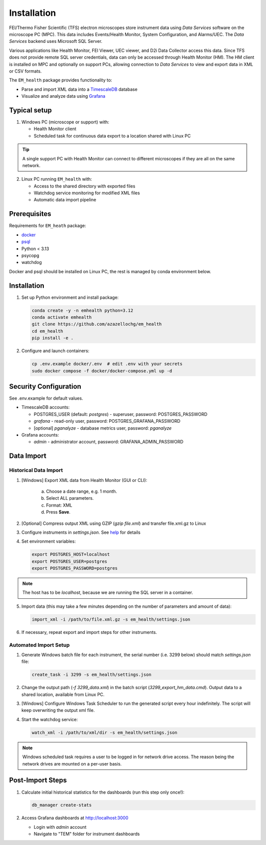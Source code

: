 Installation
------------

FEI/Thermo Fisher Scientific (TFS) electron microscopes store instrument data using `Data Services` software
on the microscope PC (MPC). This data includes Events/Health Monitor, System Configuration, and Alarms/UEC. 
The `Data Services` backend uses Microsoft SQL Server.

Various applications like Health Monitor, FEI Viewer, UEC viewer, and D2i Data Collector access this data. Since TFS
does not provide remote SQL server credentials, data can only be accessed through Health Monitor (HM). 
The HM client is installed on MPC and optionally on support PCs, allowing connection to
`Data Services` to view and export data in XML or CSV formats.

The ``EM_health`` package provides functionality to:

- Parse and import XML data into a `TimescaleDB <https://docs.tigerdata.com/#TimescaleDB>`_ database
- Visualize and analyze data using `Grafana <https://grafana.com/grafana/>`_

Typical setup
^^^^^^^^^^^^^

1. Windows PC (microscope or support) with:

   - Health Monitor client
   - Scheduled task for continuous data export to a location shared with Linux PC

.. tip:: A single support PC with Health Monitor can connect to different microscopes if they are all on the same network.
   
2. Linux PC running ``EM_health`` with:

   - Access to the shared directory with exported files
   - Watchdog service monitoring for modified XML files
   - Automatic data import pipeline

Prerequisites
^^^^^^^^^^^^^

Requirements for ``EM_heath`` package:

- `docker <https://docs.docker.com/compose/install/>`_
- `psql <https://www.timescale.com/blog/how-to-install-psql-on-mac-ubuntu-debian-windows>`_
- Python < 3.13
- psycopg
- watchdog

Docker and psql should be installed on Linux PC, the rest is managed by conda environment below.

Installation
^^^^^^^^^^^^

1. Set up Python environment and install package:

   .. code-block::

       conda create -y -n emhealth python=3.12
       conda activate emhealth
       git clone https://github.com/azazellochg/em_health
       cd em_health
       pip install -e .

2. Configure and launch containers:

   .. code-block::

       cp .env.example docker/.env  # edit .env with your secrets
       sudo docker compose -f docker/docker-compose.yml up -d

Security Configuration
^^^^^^^^^^^^^^^^^^^^^^

See .env.example for default values.

- TimescaleDB accounts:

  - POSTGRES_USER (default: *postgres*) - superuser, password: POSTGRES_PASSWORD
  - *grafana* - read-only user, password: POSTGRES_GRAFANA_PASSWORD
  - [optional] *pganalyze* - database metrics user, password: *pganalyze*

- Grafana accounts:

  - *admin* - administrator account, password: GRAFANA_ADMIN_PASSWORD

Data Import
^^^^^^^^^^^

Historical Data Import
~~~~~~~~~~~~~~~~~~~~~~

1. [Windows] Export XML data from Health Monitor (GUI or CLI):

    a. Choose a date range, e.g. 1 month.
    b. Select ALL parameters.
    c. Format: XML
    d. Press **Save**.

    .. image:: /_static/HM_export.png
       :width: 640 px

2. [Optional] Compress output XML using GZIP (`gzip file.xml`) and transfer file.xml.gz to Linux
3. Configure instruments in `settings.json`. See `help <settings.html>`_ for details
4. Set environment variables:

   .. code-block::

       export POSTGRES_HOST=localhost
       export POSTGRES_USER=postgres
       export POSTGRES_PASSWORD=postgres

.. note:: The host has to be *localhost*, because we are running the SQL server in a container.

5. Import data (this may take a few minutes depending on the number of parameters and amount of data):

   .. code-block::

       import_xml -i /path/to/file.xml.gz -s em_health/settings.json

6. If necessary, repeat export and import steps for other instruments.

Automated Import Setup
~~~~~~~~~~~~~~~~~~~~~~

1. Generate Windows batch file for each instrument, the serial number (i.e. 3299 below) should match `settings.json` file:

   .. code-block::

       create_task -i 3299 -s em_health/settings.json

2. Change the output path (`-f 3299_data.xml`) in the batch script (`3299_export_hm_data.cmd`). Output data to a shared location, available from Linux PC.
3. [Windows] Configure Windows Task Scheduler to run the generated script every hour indefinitely. The script will keep overwriting the output xml file.
4. Start the watchdog service:

   .. code-block::

       watch_xml -i /path/to/xml/dir -s em_health/settings.json

.. note:: Windows scheduled task requires a user to be logged in for network drive access. The reason being the network drives are mounted on a per-user basis.

Post-Import Steps
^^^^^^^^^^^^^^^^^

1. Calculate initial historical statistics for the dashboards (run this step only once!):

   .. code-block::

       db_manager create-stats

2. Access Grafana dashboards at http://localhost:3000

   - Login with *admin* account
   - Navigate to "TEM" folder for instrument dashboards
